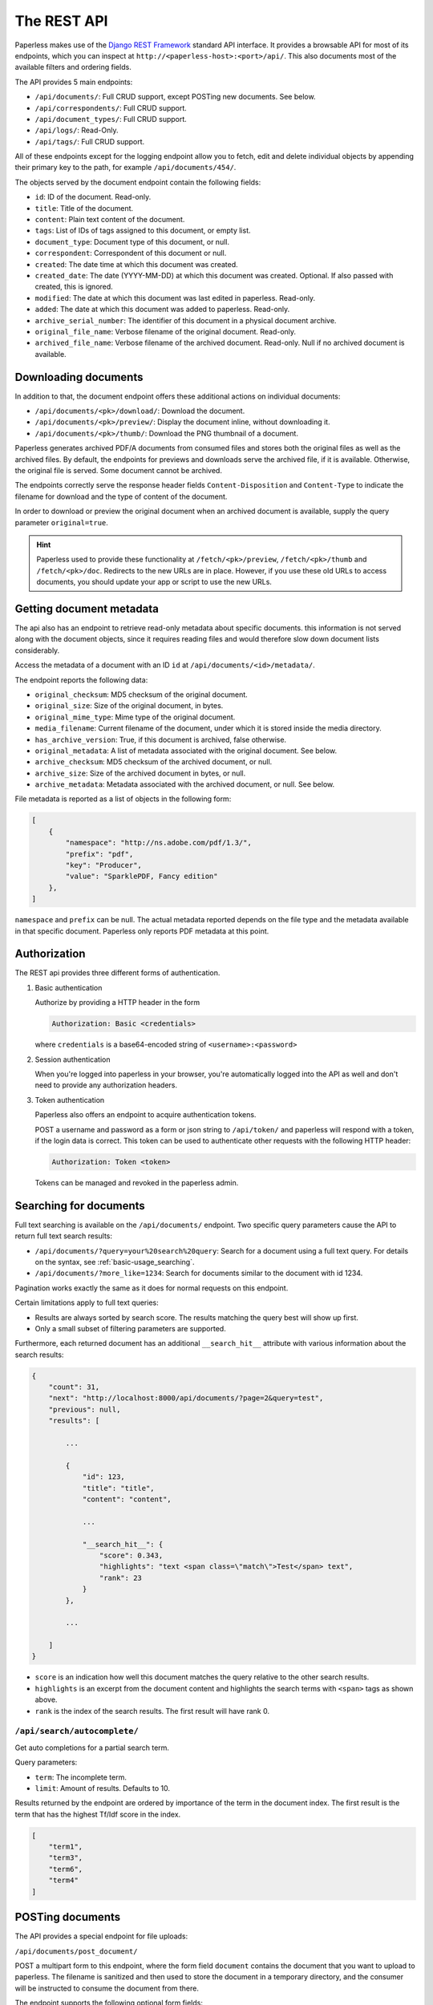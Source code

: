 
************
The REST API
************


Paperless makes use of the `Django REST Framework`_ standard API interface.
It provides a browsable API for most of its endpoints, which you can inspect
at ``http://<paperless-host>:<port>/api/``. This also documents most of the
available filters and ordering fields.

.. _Django REST Framework: http://django-rest-framework.org/

The API provides 5 main endpoints:

*   ``/api/documents/``: Full CRUD support, except POSTing new documents. See below.
*   ``/api/correspondents/``: Full CRUD support.
*   ``/api/document_types/``: Full CRUD support.
*   ``/api/logs/``: Read-Only.
*   ``/api/tags/``: Full CRUD support.

All of these endpoints except for the logging endpoint
allow you to fetch, edit and delete individual objects
by appending their primary key to the path, for example ``/api/documents/454/``.

The objects served by the document endpoint contain the following fields:

*   ``id``: ID of the document. Read-only.
*   ``title``: Title of the document.
*   ``content``: Plain text content of the document.
*   ``tags``: List of IDs of tags assigned to this document, or empty list.
*   ``document_type``: Document type of this document, or null.
*   ``correspondent``:  Correspondent of this document or null.
*   ``created``: The date time at which this document was created.
*   ``created_date``: The date (YYYY-MM-DD) at which this document was created. Optional. If also passed with created, this is ignored.
*   ``modified``: The date at which this document was last edited in paperless. Read-only.
*   ``added``: The date at which this document was added to paperless. Read-only.
*   ``archive_serial_number``: The identifier of this document in a physical document archive.
*   ``original_file_name``: Verbose filename of the original document. Read-only.
*   ``archived_file_name``: Verbose filename of the archived document. Read-only. Null if no archived document is available.


Downloading documents
#####################

In addition to that, the document endpoint offers these additional actions on
individual documents:

*   ``/api/documents/<pk>/download/``: Download the document.
*   ``/api/documents/<pk>/preview/``: Display the document inline,
    without downloading it.
*   ``/api/documents/<pk>/thumb/``: Download the PNG thumbnail of a document.

Paperless generates archived PDF/A documents from consumed files and stores both
the original files as well as the archived files. By default, the endpoints
for previews and downloads serve the archived file, if it is available.
Otherwise, the original file is served.
Some document cannot be archived.

The endpoints correctly serve the response header fields ``Content-Disposition``
and ``Content-Type`` to indicate the filename for download and the type of content of
the document.

In order to download or preview the original document when an archived document is available,
supply the query parameter ``original=true``.

.. hint::

    Paperless used to provide these functionality at ``/fetch/<pk>/preview``,
    ``/fetch/<pk>/thumb`` and ``/fetch/<pk>/doc``. Redirects to the new URLs
    are in place. However, if you use these old URLs to access documents, you
    should update your app or script to use the new URLs.


Getting document metadata
#########################

The api also has an endpoint to retrieve read-only metadata about specific documents. this
information is not served along with the document objects, since it requires reading
files and would therefore slow down document lists considerably.

Access the metadata of a document with an ID ``id`` at ``/api/documents/<id>/metadata/``.

The endpoint reports the following data:

*   ``original_checksum``: MD5 checksum of the original document.
*   ``original_size``: Size of the original document, in bytes.
*   ``original_mime_type``: Mime type of the original document.
*   ``media_filename``: Current filename of the document, under which it is stored inside the media directory.
*   ``has_archive_version``: True, if this document is archived, false otherwise.
*   ``original_metadata``: A list of metadata associated with the original document. See below.
*   ``archive_checksum``: MD5 checksum of the archived document, or null.
*   ``archive_size``: Size of the archived document in bytes, or null.
*   ``archive_metadata``: Metadata associated with the archived document, or null. See below.

File metadata is reported as a list of objects in the following form:

.. code:: json

    [
        {
            "namespace": "http://ns.adobe.com/pdf/1.3/",
            "prefix": "pdf",
            "key": "Producer",
            "value": "SparklePDF, Fancy edition"
        },
    ]

``namespace`` and ``prefix`` can be null. The actual metadata reported depends on the file type and the metadata
available in that specific document. Paperless only reports PDF metadata at this point.

Authorization
#############

The REST api provides three different forms of authentication.

1.  Basic authentication

    Authorize by providing a HTTP header in the form

    .. code::

        Authorization: Basic <credentials>

    where ``credentials`` is a base64-encoded string of ``<username>:<password>``

2.  Session authentication

    When you're logged into paperless in your browser, you're automatically
    logged into the API as well and don't need to provide any authorization
    headers.

3.  Token authentication

    Paperless also offers an endpoint to acquire authentication tokens.

    POST a username and password as a form or json string to ``/api/token/``
    and paperless will respond with a token, if the login data is correct.
    This token can be used to authenticate other requests with the
    following HTTP header:

    .. code::

        Authorization: Token <token>

    Tokens can be managed and revoked in the paperless admin.

Searching for documents
#######################

Full text searching is available on the ``/api/documents/`` endpoint. Two specific
query parameters cause the API to return full text search results:

*   ``/api/documents/?query=your%20search%20query``: Search for a document using a full text query.
    For details on the syntax, see :ref:`basic-usage_searching`.

*   ``/api/documents/?more_like=1234``: Search for documents similar to the document with id 1234.

Pagination works exactly the same as it does for normal requests on this endpoint.

Certain limitations apply to full text queries:

*   Results are always sorted by search score. The results matching the query best will show up first.

*   Only a small subset of filtering parameters are supported.

Furthermore, each returned document has an additional ``__search_hit__`` attribute with various information
about the search results:

.. code::

    {
        "count": 31,
        "next": "http://localhost:8000/api/documents/?page=2&query=test",
        "previous": null,
        "results": [

            ...

            {
                "id": 123,
                "title": "title",
                "content": "content",

                ...

                "__search_hit__": {
                    "score": 0.343,
                    "highlights": "text <span class=\"match\">Test</span> text",
                    "rank": 23
                }
            },

            ...

        ]
    }

*   ``score`` is an indication how well this document matches the query relative to the other search results.
*   ``highlights`` is an excerpt from the document content and highlights the search terms with ``<span>`` tags as shown above.
*   ``rank`` is the index of the search results. The first result will have rank 0.

``/api/search/autocomplete/``
=============================

Get auto completions for a partial search term.

Query parameters:

*   ``term``: The incomplete term.
*   ``limit``: Amount of results. Defaults to 10.

Results returned by the endpoint are ordered by importance of the term in the
document index. The first result is the term that has the highest Tf/Idf score
in the index.

.. code:: json

    [
        "term1",
        "term3",
        "term6",
        "term4"
    ]


.. _api-file_uploads:

POSTing documents
#################

The API provides a special endpoint for file uploads:

``/api/documents/post_document/``

POST a multipart form to this endpoint, where the form field ``document`` contains
the document that you want to upload to paperless. The filename is sanitized and
then used to store the document in a temporary directory, and the consumer will
be instructed to consume the document from there.

The endpoint supports the following optional form fields:

*   ``title``: Specify a title that the consumer should use for the document.
*   ``created``: Specify a DateTime where the document was created (e.g. "2016-04-19" or "2016-04-19 06:15:00+02:00").
*   ``correspondent``: Specify the ID of a correspondent that the consumer should use for the document.
*   ``document_type``: Similar to correspondent.
*   ``tags``: Similar to correspondent. Specify this multiple times to have multiple tags added
    to the document.


The endpoint will immediately return "OK" if the document consumption process
was started successfully. No additional status information about the consumption
process itself is available, since that happens in a different process.


.. _api-versioning:

API Versioning
##############

The REST API is versioned since Paperless-ngx 1.3.0.

* Versioning ensures that changes to the API don't break older clients.
* Clients specify the specific version of the API they wish to use with every request and Paperless will handle the request using the specified API version.
* Even if the underlying data model changes, older API versions will always serve compatible data.
* If no version is specified, Paperless will serve version 1 to ensure compatibility with older clients that do not request a specific API version.

API versions are specified by submitting an additional HTTP ``Accept`` header with every request:

.. code::

    Accept: application/json; version=6

If an invalid version is specified, Paperless 1.3.0 will respond with "406 Not Acceptable" and an error message in the body.
Earlier versions of Paperless will serve API version 1 regardless of whether a version is specified via the ``Accept`` header.

If a client wishes to verify whether it is compatible with any given server, the following procedure should be performed:

1.  Perform an *authenticated* request against any API endpoint. If the server is on version 1.3.0 or newer, the server will
    add two custom headers to the response:

    .. code::

        X-Api-Version: 2
        X-Version: 1.3.0

2.  Determine whether the client is compatible with this server based on the presence/absence of these headers and their values if present.


API Changelog
=============

Version 1
---------

Initial API version.

Version 2
---------

* Added field ``Tag.color``. This read/write string field contains a hex color such as ``#a6cee3``.
* Added read-only field ``Tag.text_color``. This field contains the text color to use for a specific tag, which is either black or white depending on the brightness of ``Tag.color``.
* Removed field ``Tag.colour``.
